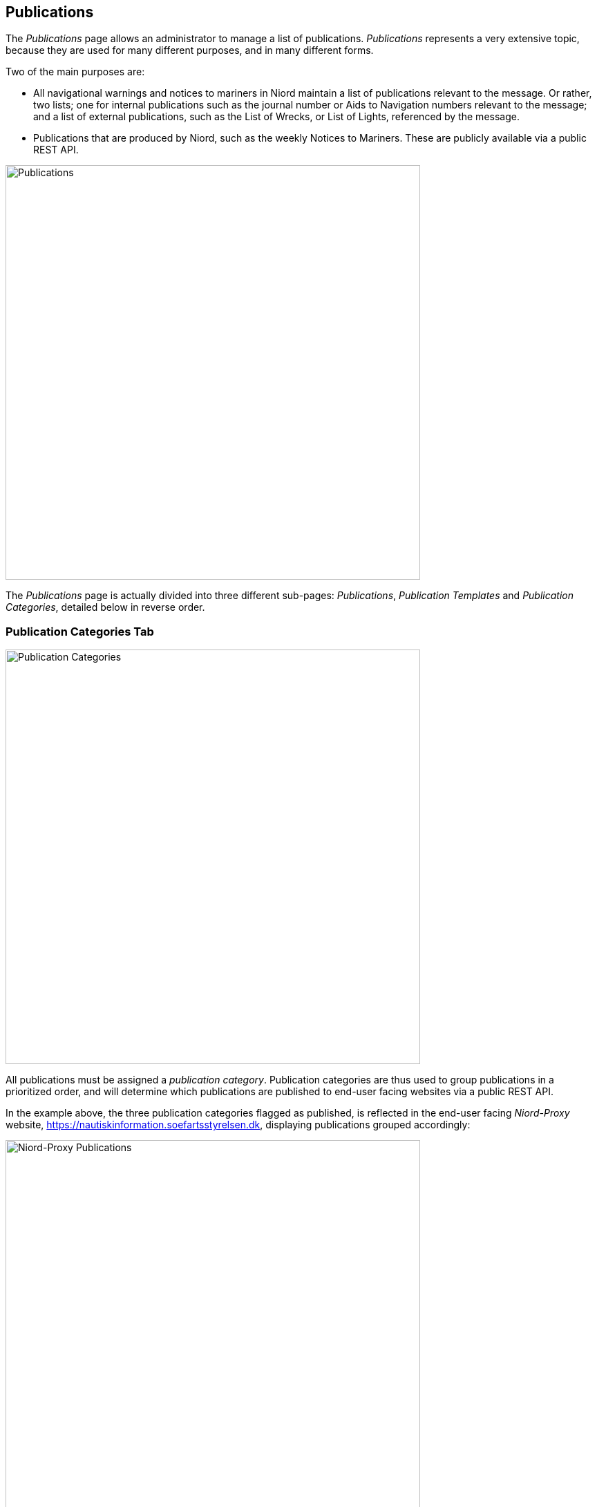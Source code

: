 
:imagesdir: images

== Publications

The _Publications_ page allows an administrator to manage a list of publications.
_Publications_ represents a very extensive topic, because they are used for many different purposes,
and in many different forms.

Two of the main purposes are:

* All navigational warnings and notices to mariners in Niord maintain a list of publications
  relevant to the message. Or rather, two lists; one for internal publications such as the journal
  number or Aids to Navigation numbers relevant to the message; and a list of external publications,
  such as the List of Wrecks, or List of Lights, referenced by the message.
* Publications that are produced by Niord, such as the weekly Notices to Mariners. These are
  publicly available via a public REST API.

image::PublicationsPage.png[Publications, 600]

The _Publications_ page is actually divided into three different sub-pages: _Publications_,
_Publication Templates_ and _Publication Categories_, detailed below in reverse order.

=== Publication Categories Tab

image::PublicationCategoriesTab.png[Publication Categories, 600]

All publications must be assigned a _publication category_.
Publication categories are thus used to group publications in a prioritized order, and will determine
which publications are published to end-user facing websites via a public REST API.

In the example above, the three publication categories flagged as published, is reflected in the
end-user facing _Niord-Proxy_ website, https://nautiskinformation.soefartsstyrelsen.dk, displaying
publications grouped accordingly:

image::NiordProxyDownloads.png[Niord-Proxy Publications, 600]

==== Adding or Editing Publication Categories

The user may add a new publication category by clicking the "New Publication Category" button above
the categories list, or edit an existing publication category by clicking the pencil icon next to it.

This will open the _Publication Category Editor Panel_:

image::PublicationCategoriesEditTab.png[Editing Publication Categories, 600]

The editable attributes of a publication category are listed below:

[ cols="30,70", options="header" ]
|===
| Category Attribute
| Description

| ID
| All publication categories must be assigned a unique ID.

| Name
| The name of the publication category in all supported model languages.

| Description
| Optionally, a more detailed description of the publication category in all supported model languages.

| Publish
| If checked, all publications of the publication category will be published via a public REST API available to
  external clients, such as an end-user facing Niord-Proxy website.

| Priority
| The priority of the publication category. May be e.g. used by end-user facing websites displaying Niord
  publications.

|===

==== Importing and Exporting Publication Categories

The administrator can export and import publication categories from the action menu above the categories list.

The export/import file format is based on a JSON representation of the
https://github.com/NiordOrg/niord/blob/master/niord-model/src/main/java/org/niord/model/publication/PublicationCategoryVo.java[PublicationCategoryVo]
class.

Example:
[source,json]
----
[
  {
    "categoryId": "dk-dma-weekly-nm-publications",
    "priority": 10,
    "publish": true,
    "descs": [
      {
        "name": "Efterretninger for Søfarende",
        "lang": "da"
      },
      {
        "name": "Notices to Mariners",
        "lang": "en"
      }
    ]
  },
  ...
]
----

Importing a publication categories JSON file will trigger the _publication-category-import_ batch job.
Batch jobs can be monitored and managed by system administrators.

As an alternative to manually uploading a publication categories JSON file on the _Publication Categories_ tab,
the file can be copied to the _$NIORD_HOME/batch-jobs/publication-category-import/in_ folder.


=== Publication Templates Tab

image::PublicationTemplatesTab.png[Publication Templates, 600]

_Publication Templates_ are essentially identical to _Publications_, give or take a few attributes.
Configuration of a publication can be quite extensive, in particular for tasks
such as producing a weekly Notices to Mariners digest. However, when basing a publication on a
publication template, only a few fields, such as publication dates need to be filled out.

The list of publication templates can be filtered using a "Title" text input field, or by filtering
on the status, file type and publication category of the publication templates.

==== Adding or Editing Publication Templates

The user may add a new publication template by clicking the "New Publication" button above
the template list, or copy or edit an existing publication template by clicking the copy or
pencil icon next to it.

This will open the _Publication Template Editor Panel_:

image::PublicationTemplatesEditTab.png[Editing Publication Templates, 600]

Publication templates can make use of _replacement tokens_ in the textual fields.
This is typically used to inject the year or calendar week into the titles of publications
that are based on the template. Available _replacement tokens_:

* "${year}" : The full year, e.g. "2017".
* "${year-2-digits}" : The last two digits of the year, e.g. "17".
* "${week}" : The calendar week, e.g. "8".
* "${week-2-digits}" : A two-digit version of the calendar week, e.g. "08".

The date used for expanding the _replacement tokens_ is the _publish start date_ of the
publication that is based on the publication template.

The common editable attributes of a publication template are listed below:

[ cols="30,70", options="header" ]
|===
| Template Attribute
| Description

| Status
| A publication template can be in a _Draft_, _Active_ or _Inactive_ status. Only _Active_ templates
  can be used for new publications. Allowed status transitions are from _Draft_ to _Active_ and from
  _Active_ to _Inactive_.

| Category
| All publication templates must be assigned a publication category.

| Title
| The title of the publication template in all supported model languages.

| Title Format
| The format used for generating the titles of the publications based on this publication
  template in all supported model languages.
  This typically involves _replacement tokens_, such as in "NtM Week ${week} - ${year}"

| Periodical Type
| Some publications are periodicals. This make it even easier to create a new publication, say, the
  next weekly NtM, by copying an old version and adding one week to the publish date interval.
  Available values are _Daily_, _Weekly_, _Monthly_ and _Yearly_.

| File Type
| The file type attribute of publication defines the actual type of the publication. This is treated
  in more detail in the next sub-sections.

| Language Specific
| If the _Language Specific_ option is checked, it will signal that the actual publication
  file is language specific, and a separate link or file (depending on the _File Type_) is defined
  for each model language. If the _Language Specific_ option is not checked, only a single
  link or file is defined.

| Message Publication
| The _Message Publication_ option is used to define if the publication is selectable in the
  _Publications_ editor field of the message editor, and whether the publication is selectable
  for internal or external message publications. This is treated in more detail below.

|===

===== "None" File Type

When the "None" file type is selected for a publication template, no actual link of file will be
associated with the publications based on the template.

===== "Link" File Type

image::PublicationFileTypeLink.png[Publication File Type Link, 600]

When the "Link" file type is selected for a publication template, a URL link, possible to an external
publication, need be specified for publications based on the template.
Depending on the _Language Specific_ setting, there will be a single link or a link per model
language.

===== "Uploaded File" File Type

image::PublicationFileTypeUploadedFile.png[Publication File Type Uploaded File, 600]

When the "Uploaded File" file type is selected for a publication template, an actual publication
file (e.g. a PDF) must be uploaded for publications based on the template.
Depending on the _Language Specific_ setting, only a single file should be uploaded, or a file
per model language.

===== "Message" File Type

image::PublicationFileTypeMessage.png[Publication File Type Message, 600]

By far, the most complex and powerful publication file type option is "Message". The overarching
idea is to associate publications of this file type with a _message tag_ - please refer to the
http://docs.niord.org/editor-manual/manual.html#message-tags[Message Tags topic].

Additionally, a message report, such as the "NM T&P report" above, must be specified
along with the file name of the generated report files.
Depending on the  _Language Specific_ setting, a single PDF file will be generated,
or one per model language.

Messages can be associated with the message tag in two ways.
Either the user can manually assign the messages to the message tag, or the publication
can be in a "Recording" status, where messages matching the _Message Tag Filter_ will automatically
be added to the message tag. Conversely, if a message does not match the filter, it will be
removed from the message tag.

At first, when the user starts recording, all currently published messages of the domain for which
the publication is defined, will be subjected to the _Message Tag Filter_.
The messages that matches the filter will automatically be added to the message tag.
Subsequently, for as long as the publication is in the recording status, all messages of the publication
domain that change status will be subjected to the _Message Tag Filter_, and added or removed
from the message tag accordingly.

*Example 1*: The following filter will assign all T&P messages to the message tag that are already
published when the user starts recording og gets published whilst recording. If a message is
cancelled or expires whilst recording, it is removed from the message tag.
This is very useful for e.g. a weekly NM T&P in-force publication.

    (msg.type == Type.TEMPORARY_NOTICE || msg.type == Type.PRELIMINARY_NOTICE) && msg.status == Status.PUBLISHED


*Example 2*: The following filter is the default message tag filter, i.e. the filter used if none is
specified. It ignores all published messages when the user starts recording. Subsequently, when
a message changes status to published, it is added to the message tag. However, it is not removed
again if it was already in the message tag.
This is very useful for e.g. a weekly NM publication, where you wish to include all NMs produced
throughout the week, even if they have already been cancelled.

    data.phase == 'msg-status-change' && (msg.status == Status.PUBLISHED || data.isIncluded)

==== Message Publication

image::MessagePublicationField.png[Message Publication Field, 600]

As previously mentioned, the _Message Publication_ option is used to define if the publication is
selectable in the _Publications_ editor field of the message editor, and whether the publication
is selectable for internal or external message publications.

Only the external publications of a message will be displayed to end-users, whereas
internal publications will be viewable to registered users of Niord as well.

When the "Internal" or "External" _Message Publication_ option is selected, text fields
allows the user to define the actual text inserted into the localized message publication
fields in the message editor.
In the example above, "Danish List of Lights (Dansk Fyrliste) no ${parameters}" is used for the
English-language message publication format. The "${parameters}" _replacement token_ allows the
user to input parametrized values, such as light numbers, into the _Publications_ field of the
message editor, as exemplified below:

image::MessagePublications.png[Message Publications, 600]

=== Publications Tab

image::PublicationTab.png[Publications, 600]

_Publication_ are essentially identical to _Publications Templates_, give or take a few attributes.
Configuration of a publication can be quite extensive, in particular for tasks
such as producing a weekly Notices to Mariners digest. However, when basing a publication on a
publication template, only a few fields, such as publication dates need to be filled out.

When reading this section, it is assumed that you have already read the <<Publication Templates Tab>>
section, and overlapping documentation is left out.

The list of publication can be filtered using a "Title" text input field, or by filtering
on the status, file type and publication category of the publication templates.
Since there may be lots of publications in the system, the resulting publication list is paged
and can be navigated using the pagination control below the list.

==== Adding or Editing Publication

The user may add a new publication template by clicking the "New Publication" button above
the publication list, or copy or edit an existing publication by clicking the copy or
pencil icon next to it.

This will open the _Publication Editor Panel_:

image::PublicationEditTab.png[Editing Publications, 600]

This publication is based on the "Weekly NtM" publication template, and thus, only a few
fields are left to fill out.

[ cols="30,70", options="header" ]
|===
| Publication Attribute
| Description

| Status
| A publication can be in a _Draft_, _Recording_, _Active_ or _Inactive_ status. Only _Active_
  publications withing the specified _Publish Date_ interval will be selectable in the message
  editor or published to external clients via the public REST API.
  Allowed status transitions are from _Draft_ to _Recording_ or _Active_. From _Recording_ back to
  _Draft_, and from _Active_ to _Inactive_.

| Publish Date
| The date interval where an _Active_ publication is selectable in the message
  editor or published to external clients via the public REST API.


| Publication Edition
| A publication can be released in multiple editions. For instance, a yearly "Firing Practice Areas"
  publication may have to be updated if the firing areas are changed mid-year. In that case,
  copy the old publication, adjust the end publish date of the old publication, and the start
  publish date of the new publication to be the cut-over date. Also, increase the edition of the
  new publication, and re-generate or upload updated repository files as appropriate.

| Repository File
| These fields are present when the template has file type "Message" (see previous section).
  Here, you can preview and generate the actual repository files associated with the publication.

|===

==== Releasing Publications

A special "Release Publication..." option is available to message reports-based publications that
are in the _Recording_ status.

Enacting the function will perform multiple steps at once:

* Stop recording.
* Generated repository files for all supported languages.
* Make the publication active.
* Generate next issue of the publication.
* Start recording for the next issue publication.

==== Importing and Exporting Publications

The administrator can export and import publications including publication templates from
the action menu above the publication list.

The export/import file format is based on a JSON representation of the
https://github.com/NiordOrg/niord/blob/master/niord-core/src/main/java/org/niord/core/publication/vo/SystemPublicationVo.java[SystemPublicationVo]
class.

Example:
[source,json]
----
[
  {
    "category": {
      "categoryId": "dk-dma-weekly-nm-publications"
    },
    "type": "MESSAGE_REPORT",
    "publishDateFrom": 1496401200000,
    "publishDateTo": 1497006000000,
    "descs": [
      {
        "title": "EfS uge 22 - 2017",
        "fileName": "EfS-Uge-22-2017.pdf",
        "lang": "da"
      },
      {
        "title": "NtM Week 22 - 2017",
        "fileName": "NtM-Week-22-2017.pdf",
        "lang": "en"
      }
    ],
    "revision": 1,
    "mainType": "PUBLICATION",
    "status": "RECORDING",
    "template": {
      "publicationId": "a8e661ee-49b8-45ea-a176-952e99253fec"
    },
    "domain": {
      "domainId": "niord-nm"
    },
    "periodicalType": "WEEKLY",
    "edition": 1,
    "messageTagFormat": "nm-w22-2017",
    "messageTag": {
      "tagId": "73a50a0a-0d65-4a6f-8a17-1af9b3e8fbf9"
    },
    "messagePublication": "NONE",
    "languageSpecific": true,
    "printSettings": {
      "report": "nm-report",
      "pageSize": "A4",
      "pageOrientation": "portrait",
      "mapThumbnails": false
    },
    "reportParams": {
      "year": "2017",
      "week": "22"
    },
    "publicationId": "0128ff8f-910f-4204-a1ce-13c48d3d5ffb",
    "created": 1483269014000,
    "updated": 1495792436000
  },
  ...
]
----

Importing a publications JSON file will trigger the _publication-import_ batch job.
Batch jobs can be monitored and managed by system administrators.

As an alternative to manually uploading a publications JSON file on the _Publications_ tab,
the file can be copied to the _$NIORD_HOME/batch-jobs/publication-import/in_ folder.

